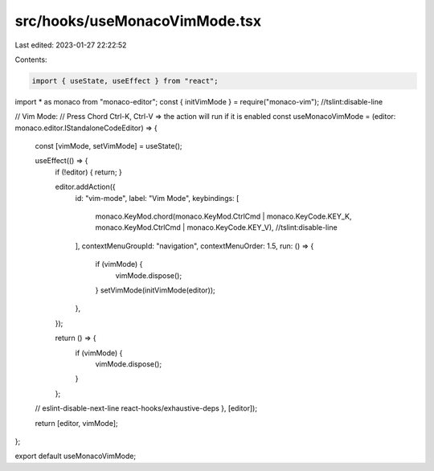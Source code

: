 src/hooks/useMonacoVimMode.tsx
==============================

Last edited: 2023-01-27 22:22:52

Contents:

.. code-block:: tsx

    import { useState, useEffect } from "react";
import * as monaco from "monaco-editor";
const { initVimMode } = require("monaco-vim"); //tslint:disable-line

// Vim Mode:
// Press Chord Ctrl-K, Ctrl-V => the action will run if it is enabled
const useMonacoVimMode = (editor: monaco.editor.IStandaloneCodeEditor) => {
  const [vimMode, setVimMode] = useState();

  useEffect(() => {
    if (!editor) { return; }

    editor.addAction({
      id: "vim-mode",
      label: "Vim Mode",
      keybindings: [
        monaco.KeyMod.chord(monaco.KeyMod.CtrlCmd | monaco.KeyCode.KEY_K, monaco.KeyMod.CtrlCmd | monaco.KeyCode.KEY_V), //tslint:disable-line
      ],
      contextMenuGroupId: "navigation",
      contextMenuOrder: 1.5,
      run: () => {
        if (vimMode) {
          vimMode.dispose();
        }
        setVimMode(initVimMode(editor));
      },
    });

    return () => {
      if (vimMode) {
        vimMode.dispose();
      }
    };
  // eslint-disable-next-line react-hooks/exhaustive-deps
  }, [editor]);

  return [editor, vimMode];
};

export default useMonacoVimMode;


